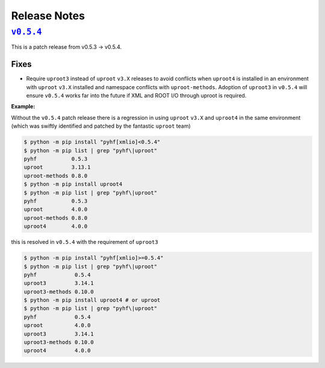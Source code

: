 Release Notes
=============

|release v0.5.4|_
-----------------

This is a patch release from v0.5.3 → v0.5.4.

Fixes
~~~~~

* Require ``uproot3`` instead of ``uproot`` ``v3.X`` releases to avoid conflicts when
  ``uproot4`` is installed in an environment with ``uproot`` ``v3.X`` installed and
  namespace conflicts with ``uproot-methods``.
  Adoption of ``uproot3`` in ``v0.5.4`` will ensure ``v0.5.4`` works far into the future
  if XML and ROOT I/O through uproot is required.

**Example:**

Without the ``v0.5.4`` patch release there is a regression in using ``uproot`` ``v3.X``
and ``uproot4`` in the same environment (which was swiftly identified and patched by the
fantastic ``uproot`` team)

.. code-block:: shell

   $ python -m pip install "pyhf[xmlio]<0.5.4"
   $ python -m pip list | grep "pyhf\|uproot"
   pyhf           0.5.3
   uproot         3.13.1
   uproot-methods 0.8.0
   $ python -m pip install uproot4
   $ python -m pip list | grep "pyhf\|uproot"
   pyhf           0.5.3
   uproot         4.0.0
   uproot-methods 0.8.0
   uproot4        4.0.0

this is resolved in ``v0.5.4`` with the requirement of ``uproot3``

.. code-block:: shell

   $ python -m pip install "pyhf[xmlio]>=0.5.4"
   $ python -m pip list | grep "pyhf\|uproot"
   pyhf            0.5.4
   uproot3         3.14.1
   uproot3-methods 0.10.0
   $ python -m pip install uproot4 # or uproot
   $ python -m pip list | grep "pyhf\|uproot"
   pyhf            0.5.4
   uproot          4.0.0
   uproot3         3.14.1
   uproot3-methods 0.10.0
   uproot4         4.0.0


.. |release v0.5.4| replace:: ``v0.5.4``
.. _`release v0.5.4`: https://github.com/scikit-hep/pyhf/releases/tag/v0.5.4
